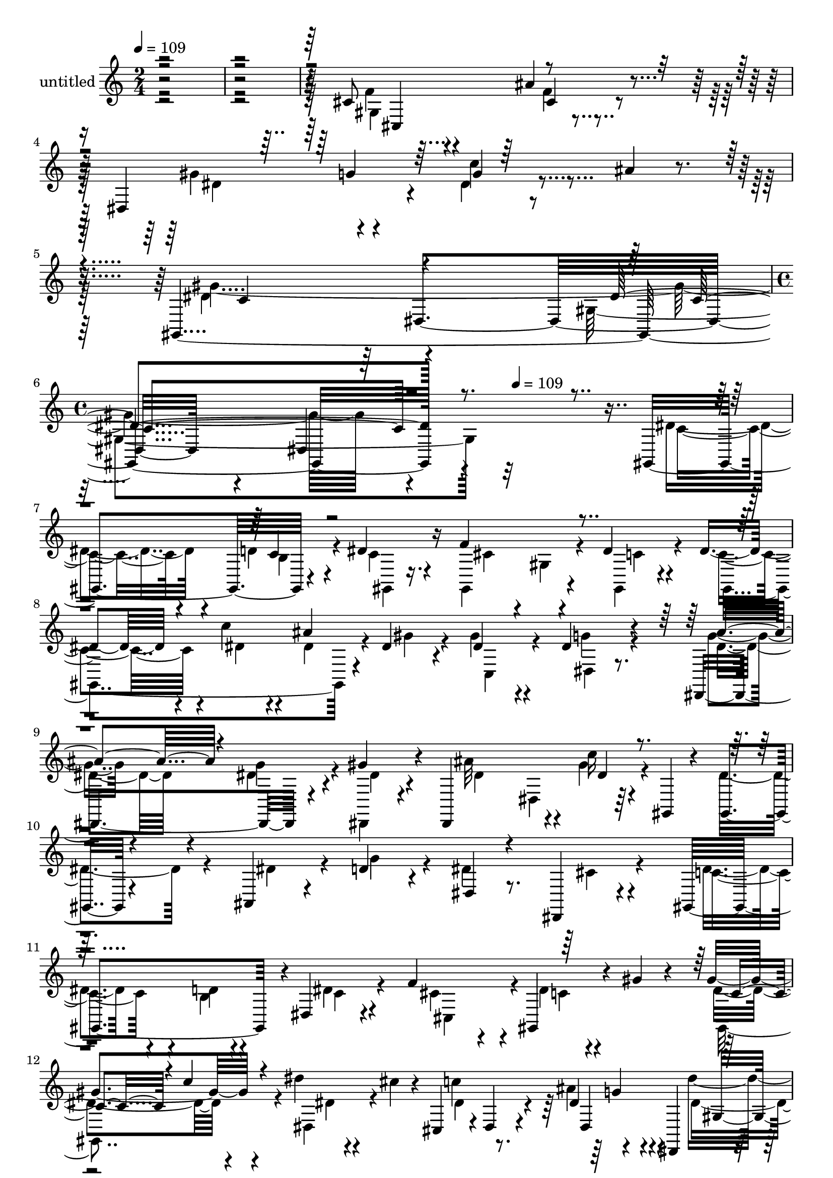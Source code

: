 % Lily was here -- automatically converted by c:/Program Files (x86)/LilyPond/usr/bin/midi2ly.py from mid/410.mid
\version "2.14.0"

\layout {
  \context {
    \Voice
    \remove "Note_heads_engraver"
    \consists "Completion_heads_engraver"
    \remove "Rest_engraver"
    \consists "Completion_rest_engraver"
  }
}

trackAchannelA = {


  \key c \major
    
  \set Staff.instrumentName = "untitled"
  
  \time 2/4 
  

  \key c \major
  
  \tempo 4 = 109 
  \skip 2*5 
  \time 4/4 
  \skip 4*175/120 
  \tempo 4 = 109 
  
}

trackA = <<
  \context Voice = voiceA \trackAchannelA
>>


trackBchannelA = {
  
}

trackBchannelB = \relative c {
  r4*484/120 cis'8 r4*58/120 ais'4*66/120 r4*54/120 dis,,4*107/120 
  r4*18/120 g'4*24/120 r8 ais4*12/120 r4*21/120 gis,,32*25 r4*320/120 gis4*137/120 
  r4*47/120 dis''4*28/120 r16 f4*140/120 r4*47/120 dis4*25/120 
  r4*26/120 dis4*51/120 r4*12/120 c'4*39/120 r4*23/120 ais4*44/120 
  r4*10/120 dis,4*29/120 r4*32/120 dis4*66/120 r4*52/120 dis4*42/120 
  r4*79/120 dis,,4*139/120 r4*40/120 gis''4*37/120 r4*25/120 dis,,4*104/120 
  r4*19/120 c'''16 r4*34/120 gis,,4*16/120 r4*41/120 gis4*22/120 
  r4*98/120 ais4*21/120 r4*39/120 d'4*31/120 r4*35/120 dis,4*27/120 
  r8. dis,4*16/120 r4*103/120 gis4*173/120 r4*2/120 dis'4*28/120 
  r4*38/120 f'4*106/120 r4*13/120 gis,,4*33/120 r4*28/120 gis'' 
  r4*32/120 gis4*77/120 r4*41/120 dis'4*24/120 r4*33/120 cis4*24/120 
  r4*35/120 cis,,4*13/120 r4*3/120 dis4*37/120 r4*63/120 dis'4*43/120 
  r4*28/120 dis,,4*65/120 r4*104/120 cis'''4*25/120 r4*31/120 c4*41/120 
  r4*18/120 cis,4*161/120 r4*84/120 dis'4*44/120 r4*19/120 dis4*28/120 
  r16 dis,4*42/120 r4*16/120 ais''4*20/120 r4*44/120 gis,,4*183/120 
  r4*4/120 dis'4*61/120 r4*1/120 dis''4*42/120 r4*85/120 d4*26/120 
  r16 dis r16 f4*96/120 r4*13/120 gis,,4*47/120 r4*19/120 dis''4*33/120 
  r4*27/120 dis4*41/120 r4*17/120 c'4*31/120 r4*24/120 gis,,4*22/120 
  r4*37/120 dis''4*25/120 r4*38/120 gis4*56/120 r4*66/120 dis,,,4*26/120 
  r4*46/120 ais''''4*13/120 r4*19/120 dis,4*73/120 r4*4/120 dis,,4*79/120 
  r16 ais4*52/120 r4*8/120 dis,4*148/120 r4*38/120 dis4*26/120 
  r4*28/120 ais'4*122/120 d''4*39/120 r4*19/120 f4*67/120 r4*107/120 dis,,4*140/120 
  r4*115/120 b''4*18/120 r4*41/120 c4*23/120 r4*36/120 f4*107/120 
  r4*19/120 gis,,4*33/120 r4*22/120 dis4*54/120 r4*6/120 gis,4*136/120 
  r4*49/120 gis16. r4*14/120 cis4*69/120 r16. ais'''4*55/120 r4*6/120 dis,,,,4*51/120 
  r4*14/120 dis''''4*77/120 r4*42/120 dis,,,4*63/120 r4*61/120 dis''4*59/120 
  r4*61/120 ais'4*28/120 r4*87/120 gis8 r4*54/120 dis,,4*116/120 
  r4*7/120 gis''4*130/120 r4*56/120 dis,,4*73/120 r4*304/120 gis,4*137/120 
  r4*47/120 dis''4*28/120 r16 f4*140/120 r4*47/120 dis4*25/120 
  r4*26/120 dis4*51/120 r4*12/120 c'4*39/120 r4*23/120 ais4*44/120 
  r4*10/120 dis,4*29/120 r4*32/120 dis4*66/120 r4*52/120 dis4*42/120 
  r4*79/120 dis,,4*139/120 r4*40/120 gis''4*37/120 r4*25/120 dis,,4*104/120 
  r4*19/120 c'''16 r4*34/120 gis,,4*16/120 r4*41/120 gis4*22/120 
  r4*98/120 ais4*21/120 r4*39/120 d'4*31/120 r4*35/120 dis,4*27/120 
  r8. dis,4*16/120 r4*103/120 gis4*173/120 r4*2/120 dis'4*28/120 
  r4*38/120 f'4*106/120 r4*13/120 gis,,4*33/120 r4*28/120 gis'' 
  r4*32/120 gis4*77/120 r4*41/120 dis'4*24/120 r4*33/120 cis4*24/120 
  r4*35/120 cis,,4*13/120 r4*3/120 dis4*37/120 r4*63/120 dis'4*43/120 
  r4*28/120 dis,,4*65/120 r4*104/120 cis'''4*25/120 r4*31/120 c4*41/120 
  r4*18/120 cis,4*161/120 r4*84/120 dis'4*44/120 r4*19/120 dis4*28/120 
  r16 dis,4*42/120 r4*16/120 ais''4*20/120 r4*44/120 gis,,4*183/120 
  r4*4/120 dis'4*61/120 
}

trackBchannelBvoiceB = \relative c {
  \voiceFour
  r4*485/120 f'4*62/120 r4*57/120 f4*37/120 r4*86/120 gis4*66/120 
  r4*54/120 dis4*26/120 r4*92/120 dis4*122/120 r4*106/120 gis,4*157/120 
  r32*21 dis'4*56/120 r4*66/120 d4*31/120 r4*27/120 c4*22/120 r4*36/120 gis,4*140/120 
  r4*46/120 gis4*18/120 r4*33/120 c'4*52/120 r4*11/120 dis4*33/120 
  r4*29/120 dis4*46/120 r4*9/120 gis4*28/120 r4*31/120 gis4*76/120 
  r4*43/120 g4*41/120 r4*80/120 g4*38/120 r4*84/120 dis4*32/120 
  r4*25/120 dis,, r4*40/120 ais'''32*7 r4*14/120 gis4*40/120 r4*81/120 dis4*88/120 
  r4*33/120 dis4*34/120 r4*27/120 g4*41/120 r4*23/120 dis4*139/120 
  r4*98/120 dis4*70/120 r4*52/120 b4*20/120 r4*37/120 dis4*28/120 
  r4*35/120 cis4*73/120 r4*47/120 dis4*20/120 r4*99/120 dis4*72/120 
  r4*47/120 dis,4*52/120 r4*63/120 c''4*125/120 r4*114/120 dis4*64/120 
  r4*53/120 dis,4*28/120 r4*91/120 f4*79/120 r4*37/120 cis,,4*26/120 
  r4*98/120 gis'''4*47/120 r4*16/120 g4*37/120 r4*23/120 <g c >4*24/120 
  r4*100/120 c,4*97/120 r4*27/120 gis4*125/120 r4*128/120 b'4*8/120 
  r4*44/120 c4*25/120 r4*35/120 cis4*64/120 r4*111/120 c4*36/120 
  r4*23/120 gis,,4*109/120 r4*7/120 dis'''4*40/120 r4*18/120 gis4*24/120 
  r4*37/120 dis4*62/120 r4*61/120 dis4*25/120 r4*83/120 dis,,,4*126/120 
  g'''4*37/120 r4*23/120 gis4*33/120 r4*25/120 ais4*143/120 r4*97/120 dis,4*40/120 
  r4*22/120 dis4*50/120 r4*6/120 g4*71/120 r4*49/120 dis4*149/120 
  r16 dis,,,4*65/120 r4*124/120 d''4*27/120 r4*33/120 dis4*29/120 
  r4*31/120 cis4*85/120 r4*96/120 dis4*31/120 r4*32/120 c r4*27/120 dis4*28/120 
  r16 gis,,4*43/120 r4*80/120 c''4*65/120 r4*49/120 dis,,,4*139/120 
  r4*106/120 cis'''4*28/120 r4*29/120 dis,,,,4*22/120 r4*49/120 dis' 
  r4*68/120 cis''4*28/120 r4*85/120 dis4*61/120 r4*55/120 dis4*28/120 
  r4*31/120 dis,,,8 r4*4/120 gis4*271/120 r4*296/120 dis''4*56/120 
  r4*66/120 d4*31/120 r4*27/120 c4*22/120 r4*36/120 gis,4*140/120 
  r4*46/120 gis4*18/120 r4*33/120 c'4*52/120 r4*11/120 dis4*33/120 
  r4*29/120 dis4*46/120 r4*9/120 gis4*28/120 r4*31/120 gis4*76/120 
  r4*43/120 g4*41/120 r4*80/120 g4*38/120 r4*84/120 dis4*32/120 
  r4*25/120 dis,, r4*40/120 ais'''32*7 r4*14/120 gis4*40/120 r4*81/120 dis4*88/120 
  r4*33/120 dis4*34/120 r4*27/120 g4*41/120 r4*23/120 dis4*139/120 
  r4*98/120 dis4*70/120 r4*52/120 b4*20/120 r4*37/120 dis4*28/120 
  r4*35/120 cis4*73/120 r4*47/120 dis4*20/120 r4*99/120 dis4*72/120 
  r4*47/120 dis,4*52/120 r4*63/120 c''4*125/120 r4*114/120 dis4*64/120 
  r4*53/120 dis,4*28/120 r4*91/120 f4*79/120 r4*37/120 cis,,4*26/120 
  r4*98/120 gis'''4*47/120 r4*16/120 g4*37/120 r4*23/120 <g c >4*24/120 
  r4*100/120 c,4*97/120 r4*27/120 gis4*125/120 
}

trackBchannelBvoiceC = \relative c {
  \voiceTwo
  r4*485/120 gis'4*140/120 r4*103/120 dis'4*77/120 r4*42/120 c'4*29/120 
  r4*89/120 gis4*366/120 r4*335/120 c,4*50/120 r4*74/120 b4*19/120 
  r4*40/120 gis,4*10/120 r16. cis'4*83/120 r4*37/120 gis4*23/120 
  r4*43/120 c4*26/120 r4*24/120 gis,4*168/120 r4*76/120 c4*74/120 
  r4*42/120 dis4*29/120 r8. dis'4*50/120 r4*72/120 g4*34/120 r4*24/120 dis4*25/120 
  r4*40/120 dis4*52/120 r4*7/120 dis,4*81/120 r32*31 cis'4*22/120 
  r4*95/120 c4*74/120 r4*48/120 d4*28/120 r4*31/120 c4*25/120 r4*37/120 cis,4*108/120 
  r4*13/120 c'4*24/120 r4*93/120 gis,4*104/120 r4*16/120 dis''4*25/120 
  r4*91/120 dis4*73/120 r4*40/120 ais'4*57/120 r4*68/120 dis,4*73/120 
  r4*163/120 cis32*5 r4*43/120 ais'4*58/120 r4*63/120 dis,,,4*127/120 
  r4 gis''4*117/120 r4*124/120 gis,,4*144/120 r32*7 gis4*147/120 
  r16 dis' r4*28/120 c''16 r4*26/120 dis4*38/120 r4*20/120 ais'4*44/120 
  r32 gis,,,4*29/120 r4*33/120 dis'4*157/120 r32*5 g''4*71/120 
  r4*53/120 dis4*26/120 r4*36/120 dis4*16/120 r4*40/120 dis16. 
  r4*16/120 dis,,4*131/120 r4*401/120 cis''4*35/120 r4*89/120 gis,,4*130/120 
  r4 gis4*160/120 r4*21/120 c''4*32/120 r4*29/120 dis4*38/120 r4*21/120 c'4*33/120 
  r4*28/120 dis,4*20/120 r4*100/120 dis4*73/120 r4*42/120 dis4*49/120 
  r32*5 dis8. r4*32/120 dis16 r4*26/120 c'4*36/120 r4*265/120 c,4*62/120 
  r4*53/120 g'4*31/120 r4*152/120 c,4*76/120 r4*107/120 gis,4*22/120 
  r4*303/120 c4*50/120 r4*74/120 b4*19/120 r4*40/120 gis,4*10/120 
  r16. cis'4*83/120 r4*37/120 gis4*23/120 r4*43/120 c4*26/120 r4*24/120 gis,4*168/120 
  r4*76/120 c4*74/120 r4*42/120 dis4*29/120 r8. dis'4*50/120 r4*72/120 g4*34/120 
  r4*24/120 dis4*25/120 r4*40/120 dis4*52/120 r4*7/120 dis,4*81/120 
  r32*31 cis'4*22/120 r4*95/120 c4*74/120 r4*48/120 d4*28/120 r4*31/120 c4*25/120 
  r4*37/120 cis,4*108/120 r4*13/120 c'4*24/120 r4*93/120 gis,4*104/120 
  r4*16/120 dis''4*25/120 r4*91/120 dis4*73/120 r4*40/120 ais'4*57/120 
  r4*68/120 dis,4*73/120 r4*163/120 cis32*5 r4*43/120 ais'4*58/120 
  r4*63/120 dis,,,4*127/120 r4 gis''4*117/120 r4*124/120 gis,,4*144/120 
}

trackBchannelBvoiceD = \relative c {
  \voiceOne
  r4*486/120 cis4 r4*179/120 g''4*47/120 r32*9 c,4*118/120 r4*110/120 dis4*144/120 
  r4*451/120 c4*21/120 r4*808/120 ais'4*55/120 r4*311/120 dis,4*32/120 
  r4*1052/120 c4*43/120 r4*11/120 c'4*22/120 r4*272/120 dis,,4*132/120 
  r4*347/120 cis'4*29/120 r4*214/120 dis4*32/120 r4*339/120 c'4*35/120 
  r4*800/120 g'4*27/120 r4*99/120 ais4*108/120 r4*118/120 g4*55/120 
  r4*66/120 gis4*39/120 r4*558/120 dis4*91/120 r4*400/120 gis4*65/120 
  r4*55/120 c4*27/120 r4*332/120 dis,,,,4*126/120 r4*55/120 dis'''4*24/120 
  r4*629/120 dis4*18/120 r4*109/120 gis,4*127/120 r4*321/120 c,4*21/120 
  r4*808/120 ais'4*55/120 r4*311/120 dis,4*32/120 r4*1052/120 c4*43/120 
  r4*11/120 c'4*22/120 r4*272/120 dis,,4*132/120 r4*347/120 cis'4*29/120 
  r4*214/120 dis4*32/120 
}

trackBchannelBvoiceE = \relative c {
  r4*604/120 cis'4*48/120 r4*427/120 dis,4*147/120 r4*93/120 dis4*307/120 
  r4*2792/120 g'4*44/120 r4*80/120 gis,4*124/120 r4*230/120 f''4*39/120 
  r4*1886/120 c''4*25/120 r4*571/120 c,4*65/120 r4*1865/120 dis,4*124/120 
  r4*2951/120 g4*44/120 r4*80/120 gis,4*124/120 r4*230/120 f''4*39/120 
}

trackBchannelBvoiceF = \relative c {
  \voiceThree
  r4*1198/120 c'4*133/120 r16*183 dis'4*49/120 r4*2478/120 c,4*124/120 
}

trackB = <<
  \context Voice = voiceA \trackBchannelA
  \context Voice = voiceB \trackBchannelB
  \context Voice = voiceC \trackBchannelBvoiceB
  \context Voice = voiceD \trackBchannelBvoiceC
  \context Voice = voiceE \trackBchannelBvoiceD
  \context Voice = voiceF \trackBchannelBvoiceE
  \context Voice = voiceG \trackBchannelBvoiceF
>>


\score {
  <<
    \context Staff=trackB \trackA
    \context Staff=trackB \trackB
  >>
  \layout {}
  \midi {}
}
